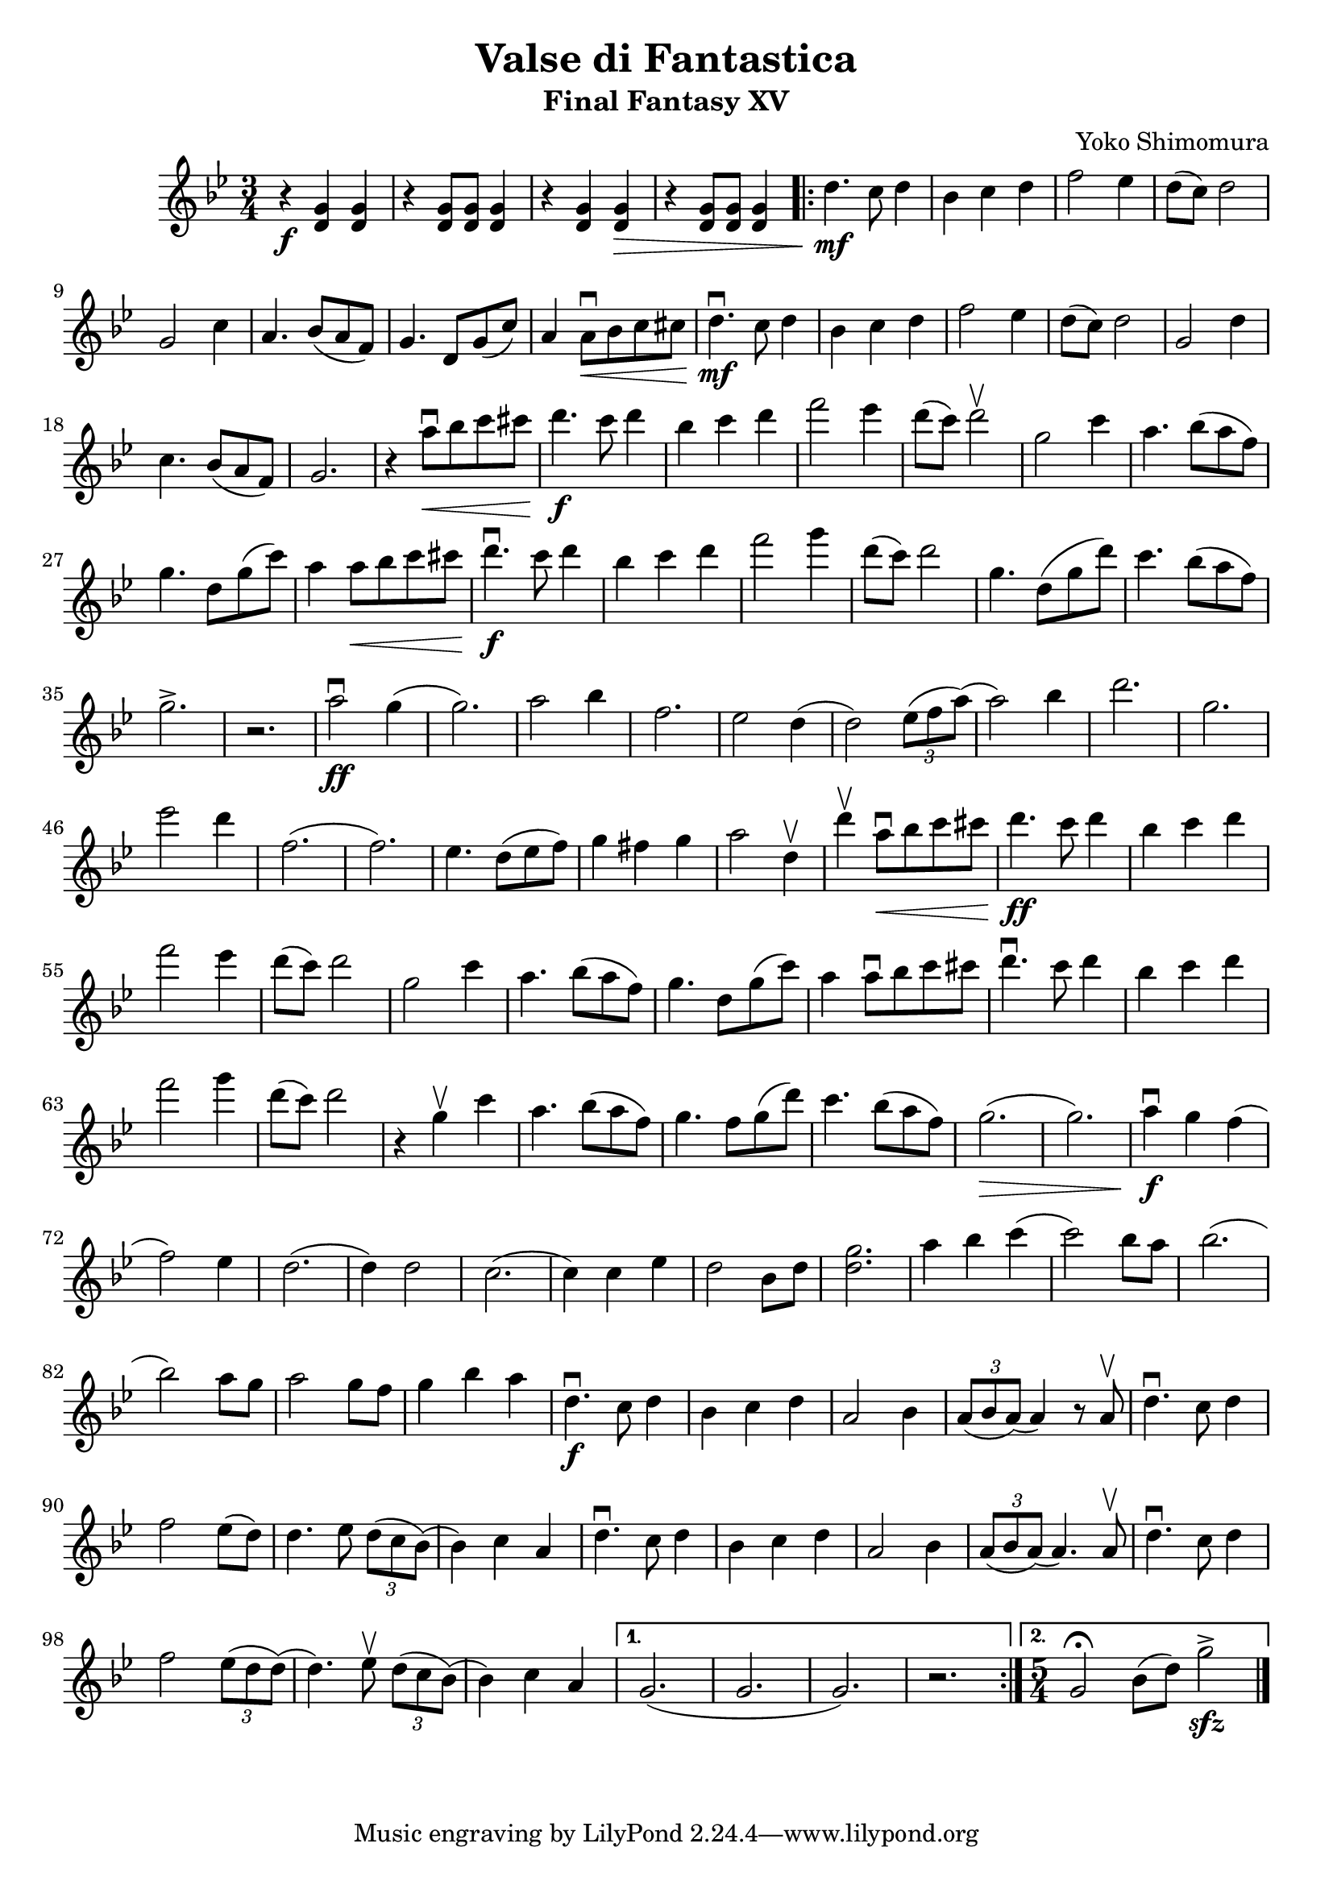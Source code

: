 \version "2.20.0"

\header {
  title = "Valse di Fantastica"
  subtitle = "Final Fantasy XV"
  composer = "Yoko Shimomura"
}

\paper {
  #(set-paper-size "a4")
}

\score {
  \relative c'' {
    \set Staff.midiInstrument = "violin"
    \key g \minor
    \numericTimeSignature
    \time 3/4
    r4\f <g d> q | r <g d>8 q <g d>4 | r <g d> q\> | r <g d>8 q <g d>4 |
    \repeat volta 2 {
      d'4.\mf c8 d4 | bes4 c d | f2 es4 | d8( c ) d2 | g,2 c4 | a4. bes8( a f ) | g4. d8 g( c ) |
      a4 a8\downbow\< bes c cis | d4.\downbow\mf c8 d4 | bes c d | f2 es4 | d8( c ) d2 | g,2 d'4 | c4. bes8( a f) | g2. |
      r4 a'8\downbow\< bes c cis | d4.\f c8 d4 | bes4 c d | f2 es4 | d8( c ) d2\upbow |
      g,2 c4 | a4. bes8( a f ) | g4. d8 g( c ) | a4 a8\< bes c cis | d4.\f\downbow c8 d4 | bes4 c d | f2 g4 |
      d8( c ) d2 | g,4. d8( g d') | c4. bes8( a f) | g2.-> | r2. |
      a2\downbow\ff g4( g2. ) | a2 bes4 | f2. es2 d4( d2 ) \tuplet 3/2 { es8( f a) }( a2 ) bes4 |
      d2.  g, es'2 d4 | f,2.( f ) |
      es4. d8( es f ) | g4 fis g | a2 d,4\upbow  | d'\upbow a8\downbow\< bes c cis | d4.\ff c8 d4 | bes c d | f2 es4 |
      d8( c ) d2 | g,2 c4 | a4. bes8( a f ) | g4. d8 g( c ) | a4 a8\downbow bes c cis | d4.\downbow c8 d4 | bes4 c d |
      f2 g4 | d8( c ) d2 | r4 g,4\upbow c | a4. bes8( a f ) | g4. f8 g( d') | c4. bes8( a f) | g2.\>( g )
      a4\f\downbow g f( f2 ) es4 | d2.( d4 ) d2 | c2.( c4 ) c es | d2  bes8 d |
      <d g>2. | a'4 bes c( c2 ) bes8 a | bes2.( bes2 ) a8 g | a2 g8 f | g4  bes a | d,4.\f\downbow c8 d4 |
      bes4 c d | a2 bes4 | \tuplet 3/2 {a8( bes a)}( a4) r8 a8\upbow
      d4.\downbow c8 d4 |  f2 es8( d) | d4. es8 \tuplet 3/2 { d8( c bes )}( bes4 ) c a | d4.\downbow c8 d4 |
      bes4 c d | a2 bes4 | \tuplet 3/2 {a8( bes a)}( a4. ) a8\upbow |
      d4.\downbow c8 d4 | f2 \tuplet 3/2 {es8( d d )}( d4.) es8\upbow \tuplet 3/2 { d8( c bes)}( bes4 ) c a
    }
    \alternative {
      { g2.( g g ) r }
      { \time 5/4 g2\fermata bes8( d) g2->\sfz \bar "|." }
    }
  }
  \layout { }
  \midi {
    \tempo 4=120
  }
}
